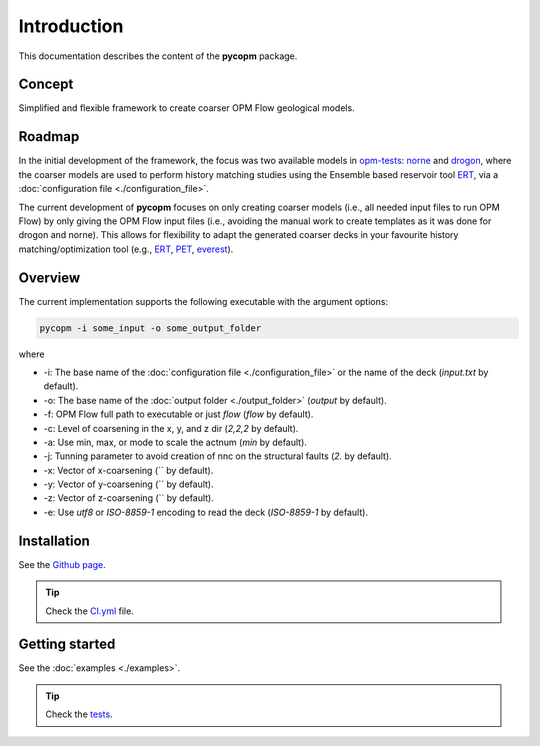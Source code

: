 ============
Introduction
============

.. image:: ./figs/pycopm.gif

This documentation describes the content of the **pycopm** package.

Concept
-------
Simplified and flexible framework to create coarser OPM Flow geological models.

Roadmap
-------
In the initial development of the framework, the focus was two available models in `opm-tests <https://github.com/OPM/opm-tests>`_: `norne <https://github.com/OPM/opm-tests/tree/master/norne>`_ 
and `drogon <https://github.com/OPM/opm-tests/tree/master/drogon>`_, where the coarser models are used to perform history matching studies using
the Ensemble based reservoir tool `ERT <https://ert.readthedocs.io/en/latest/>`_, via a :doc:`configuration file <./configuration_file>`.

The current development of **pycopm** focuses on only creating coarser models (i.e., all needed input files to run OPM Flow) by only giving the OPM Flow input files
(i.e., avoiding the manual work to create templates as it was done for drogon and norne). This allows for flexibility to adapt the generated coarser decks in your
favourite history matching/optimization tool (e.g., `ERT <https://ert.readthedocs.io/en/latest/>`_, `PET <https://python-ensemble-toolbox.github.io/PET/>`_, `everest <https://github.com/equinor/everest>`_).

.. _overview:

Overview
--------
The current implementation supports the following executable with the argument options:

.. code-block:: bash

    pycopm -i some_input -o some_output_folder

where 

- \-i: The base name of the :doc:`configuration file <./configuration_file>` or the name of the deck (`input.txt` by default).
- \-o: The base name of the :doc:`output folder <./output_folder>` (`output` by default).
- \-f: OPM Flow full path to executable or just `flow` (`flow` by default).
- \-c: Level of coarsening in the x, y, and z dir (`2,2,2` by default).
- \-a: Use min, max, or mode to scale the actnum (`min` by default).
- \-j: Tunning parameter to avoid creation of nnc on the structural faults (`2.` by default).
- \-x: Vector of x-coarsening (`` by default).
- \-y: Vector of y-coarsening (`` by default).
- \-z: Vector of z-coarsening (`` by default).
- \-e: Use `utf8` or `ISO-8859-1` encoding to read the deck (`ISO-8859-1` by default).

Installation
------------
See the `Github page <https://github.com/cssr-tools/pycopm>`_.

.. tip::
    Check the `CI.yml <https://github.com/cssr-tools/pycopm/blob/main/.github/workflows/CI.yml>`_ file.

Getting started
---------------
See the :doc:`examples <./examples>`.

.. tip::
    Check the `tests <https://github.com/cssr-tools/pycopm/blob/main/tests>`_.
